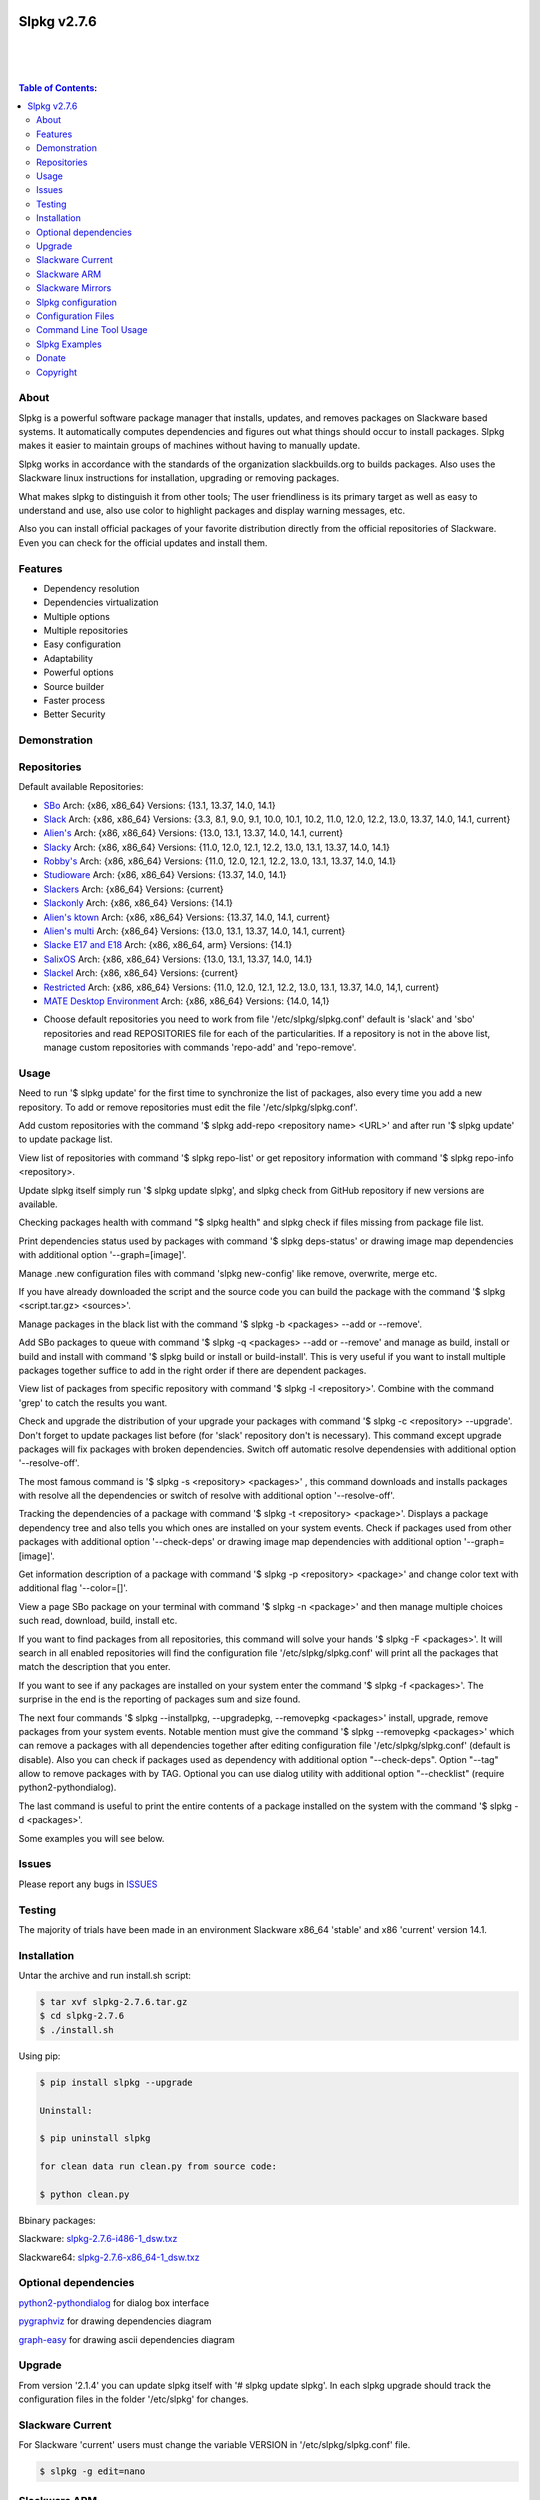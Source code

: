 .. image:: https://img.shields.io/github/release/dslackw/slpkg.svg
    :target: https://github.com/dslackw/slpkg/releases
.. image:: https://travis-ci.org/dslackw/slpkg.svg?branch=master
    :target: https://travis-ci.org/dslackw/slpkg
.. image:: https://landscape.io/github/dslackw/slpkg/master/landscape.png
    :target: https://landscape.io/github/dslackw/slpkg/master
.. image:: https://img.shields.io/codacy/6464ba0bd1e342e28388c71a34b3a5e8.svg
    :target: https://www.codacy.com/public/dzlatanidis/slpkg/dashboard
.. image:: https://img.shields.io/pypi/dm/slpkg.svg
    :target: https://pypi.python.org/pypi/slpkg
.. image:: https://img.shields.io/sourceforge/dt/slpkg.svg
    :target: https://sourceforge.net/projects/slpkg/
.. image:: https://img.shields.io/badge/license-GPLv3-blue.svg
    :target: https://github.com/dslackw/slpkg
.. image:: https://img.shields.io/github/stars/dslackw/slpkg.svg
    :target: https://github.com/dslackw/slpkg
.. image:: https://img.shields.io/github/forks/dslackw/slpkg.svg
    :target: https://github.com/dslackw/slpkg
.. image:: https://img.shields.io/github/issues/dslackw/slpkg.svg
    :target: https://github.com/dslackw/slpkg/issues
 

Slpkg v2.7.6
============

|

.. image:: https://raw.githubusercontent.com/dslackw/images/master/slpkg/slpkg_package.png
    :target: https://github.com/dslackw/slpkg

|

.. image:: https://raw.githubusercontent.com/dslackw/images/master/slpkg/poweredbyslack.gif
    :target: http://www.slackware.com/
|

.. contents:: Table of Contents:


About
-----

Slpkg is a powerful software package manager that installs, updates, and removes packages on 
Slackware based systems. It automatically computes dependencies and figures out what things 
should occur to install packages. Slpkg makes it easier to maintain groups of machines without 
having to manually update.

Slpkg works in accordance with the standards of the organization slackbuilds.org 
to builds packages. Also uses the Slackware linux instructions for installation,
upgrading or removing packages. 

What makes slpkg to distinguish it from other tools; The user friendliness is its primary 
target as well as easy to understand and use, also use color to highlight packages and 
display warning messages, etc.

Also you can install official packages of your favorite distribution directly from the 
official repositories of Slackware. Even you can check for the official updates and install them.


Features
--------

- Dependency resolution
- Dependencies virtualization
- Multiple options
- Multiple repositories
- Easy configuration
- Adaptability
- Powerful options
- Source builder
- Faster process
- Better Security


Demonstration
-------------

.. image:: https://raw.githubusercontent.com/dslackw/images/master/slpkg/slpkg_youtube.png
    :target: https://www.youtube.com/watch?v=oTtD4XhHKlA


Repositories
------------

Default available Repositories:

- `SBo <http://slackbuilds.org/>`_
  Arch: {x86, x86_64}
  Versions: {13.1, 13.37, 14.0, 14.1}
- `Slack <http://www.slackware.com/>`_
  Arch: {x86, x86_64}
  Versions: {3.3, 8.1, 9.0, 9.1, 10.0, 10.1, 10.2, 11.0, 12.0, 12.2, 13.0, 13.37, 14.0, 14.1, current}
- `Alien's <http://taper.alienbase.nl/mirrors/people/alien/sbrepos/>`_
  Arch: {x86, x86_64}
  Versions: {13.0, 13.1, 13.37, 14.0, 14.1, current}
- `Slacky <http://repository.slacky.eu/>`_
  Arch: {x86, x86_64}
  Versions: {11.0, 12.0, 12.1, 12.2, 13.0, 13.1, 13.37, 14.0, 14.1}
- `Robby's <http://rlworkman.net/pkgs/>`_
  Arch: {x86, x86_64}
  Versions: {11.0, 12.0, 12.1, 12.2, 13.0, 13.1, 13.37, 14.0, 14.1}
- `Studioware <http://studioware.org/packages>`_
  Arch: {x86, x86_64}
  Versions: {13.37, 14.0, 14.1}
- `Slackers <http://ponce.cc/slackers/repository/>`_
  Arch: {x86_64}
  Versions: {current}
- `Slackonly <https://slackonly.com/>`_
  Arch: {x86, x86_64}
  Versions: {14.1}
- `Alien's ktown <http://alien.slackbook.org/ktown/>`_
  Arch: {x86, x86_64}
  Versions: {13.37, 14.0, 14.1, current}
- `Alien's multi <http://www.slackware.com/~alien/multilib/>`_
  Arch: {x86_64}
  Versions: {13.0, 13.1, 13.37, 14.0, 14.1, current}
- `Slacke E17 and E18 <http://ngc891.blogdns.net/pub/>`_
  Arch: {x86, x86_64, arm}
  Versions: {14.1}
- `SalixOS <http://download.salixos.org/>`_
  Arch: {x86, x86_64}
  Versions: {13.0, 13.1, 13.37, 14.0, 14.1}
- `Slackel <http://www.slackel.gr/repo/>`_
  Arch: {x86, x86_64}
  Versions: {current}
- `Restricted <http://taper.alienbase.nl/mirrors/people/alien/restricted_slackbuilds/>`_
  Arch: {x86, x86_64}
  Versions: {11.0, 12.0, 12.1, 12.2, 13.0, 13.1, 13.37, 14.0, 14,1, current}
- `MATE Desktop Environment <http://slackware.org.uk/msb/>`_
  Arch: {x86, x86_64}
  Versions: {14.0, 14,1}


* Choose default repositories you need to work from file '/etc/slpkg/slpkg.conf' default is 
  'slack' and 'sbo' repositories and read REPOSITORIES file for each of the particularities.
  If a repository is not in the above list, manage custom repositories with commands 'repo-add'
  and 'repo-remove'.


Usage
-----

Need to run '$ slpkg update' for the first time to synchronize the list of packages,
also every time you add a new repository.
To add or remove repositories must edit the file '/etc/slpkg/slpkg.conf'.

Add custom repositories with the command '$ slpkg add-repo <repository name> <URL>' and after
run '$ slpkg update' to update package list.

View list of repositories with command '$ slpkg repo-list' or get repository information with
command '$ slpkg repo-info <repository>.

Update slpkg itself simply run '$ slpkg update slpkg', and slpkg check from GitHub repository if
new versions are available.

Checking packages health with command "$ slpkg health" and slpkg check if files missing from 
package file list.

Print dependencies status used by packages with command '$ slpkg deps-status' or drawing image 
map dependencies with additional option '--graph=[image]'.

Manage .new configuration files with command 'slpkg new-config' like remove, overwrite, merge etc.

If you have already downloaded the script and the source code you can build the package with 
the command '$ slpkg <script.tar.gz> <sources>'.

Manage packages in the black list with the command '$ slpkg -b <packages> --add or --remove'.

Add SBo packages to queue with command '$ slpkg -q <packages> --add or --remove' and manage as 
build, install or build and install with command '$ slpkg build or install or build-install'.
This is very useful if you want to install multiple packages together suffice to add in the right 
order if there are dependent packages.

View list of packages from specific repository with command '$ slpkg -l <repository>'.
Combine with the command 'grep' to catch the results you want.

Check and upgrade the distribution of your upgrade your packages with command '$ slpkg -c <repository> 
--upgrade'. Don't forget to update packages list before (for 'slack' repository don't is necessary).
This command except upgrade packages will fix packages with broken dependencies. Switch  off automatic
resolve dependensies with additional option '--resolve-off'.

The most famous command is '$ slpkg -s <repository> <packages>' , this command downloads and 
installs packages with resolve all the dependencies or switch of resolve with additional option
'--resolve-off'.

Tracking the dependencies of a package with command '$ slpkg -t <repository> <package>'.
Displays a package dependency tree and also tells you which ones are installed on your system events.
Check if packages used from other packages with additional option '--check-deps' or drawing image 
map dependencies with additional option '--graph=[image]'.

Get information description of a package with command '$ slpkg -p <repository> <package>' and change
color text with additional flag '--color=[]'.

View a page SBo package on your terminal with command '$ slpkg -n <package>' and then manage multiple 
choices such read, download, build, install etc.

If you want to find packages from all repositories, this command will solve your hands '$ slpkg -F 
<packages>'. It will search in all enabled repositories will find the configuration file 
'/etc/slpkg/slpkg.conf' will print all the packages that match the description that you enter.

If you want to see if any packages are installed on your system enter the command '$ slpkg -f <packages>'.
The surprise in the end is the reporting of packages sum and size found.

The next four commands '$ slpkg --installpkg, --upgradepkg, --removepkg <packages>' install, upgrade, 
remove packages from your system events.
Notable mention must give the command '$ slpkg --removepkg <packages>' which can remove a packages 
with all dependencies together after editing configuration file '/etc/slpkg/slpkg.conf' 
(default is disable). Also you can check if packages used as dependency with additional option 
"--check-deps". Option "--tag" allow to remove packages with by TAG.
Optional you can use dialog utility with additional option "--checklist" (require python2-pythondialog).

The last command is useful to print the entire contents of a package installed on the system with the
command '$ slpkg -d <packages>'.

Some examples you will see below.


Issues
------

Please report any bugs in `ISSUES <https://github.com/dslackw/slpkg/issues>`_


Testing
-------

The majority of trials have been made in an environment Slackware x86_64 'stable' 
and x86 'current' version 14.1.


Installation
------------

Untar the archive and run install.sh script:

.. code-block:: bash
    
    $ tar xvf slpkg-2.7.6.tar.gz
    $ cd slpkg-2.7.6
    $ ./install.sh

Using pip:

.. code-block:: bash
    
    $ pip install slpkg --upgrade
    
    Uninstall:

    $ pip uninstall slpkg

    for clean data run clean.py from source code:

    $ python clean.py

Bbinary packages:

Slackware: `slpkg-2.7.6-i486-1_dsw.txz <https://github.com/dslackw/slpkg/releases/download/v2.7.6/slpkg-2.7.6-i486-1_dsw.txz>`_

Slackware64: `slpkg-2.7.6-x86_64-1_dsw.txz <https://github.com/dslackw/slpkg/releases/download/v2.7.6/slpkg-2.7.6-x86_64-1_dsw.txz>`_


Optional dependencies
---------------------

`python2-pythondialog <http://pythondialog.sourceforge.net/>`_ for dialog box interface

`pygraphviz <http://pygraphviz.github.io/>`_ for drawing dependencies diagram

`graph-easy <http://bloodgate.com/perl/graph/manual/index.html>`_ for drawing ascii dependencies diagram


Upgrade
-------

From version '2.1.4' you can update slpkg itself with '# slpkg update slpkg'.
In each slpkg upgrade should track the configuration files in the folder '/etc/slpkg' 
for changes.


Slackware Current
-----------------

For Slackware 'current' users must change the variable VERSION in '/etc/slpkg/slpkg.conf' file.

.. code-block:: bash

    $ slpkg -g edit=nano


Slackware ARM
-------------

Slackware ARM users needs to change mirror in '/etc/slpkg/slackware-changelogs-mirror' 
for synchronize ChangeLog.txt file with slackpkg.
Also you need to use only two repositories currently there 'slack' and 'sbo'.


Slackware Mirrors
-----------------

Slpkg uses the central mirror "http://mirrors.slackware.com/slackware/" to find the 
nearest one. If however for some reason this troublesome please edit the file in 
'/etc/slpkg/slackware-mirrors'.


Slpkg configuration
-------------------
It is important to read the configuration file '/etc/slpkg/slpkg.conf'. You will find many 
useful options to configure the program so as you need it.

A simple example is to close the progress bar for speed, changing the variable PRG_BAR the 
value "off".

Configuration Files
-------------------

.. code-block:: bash

    /tmp/slpkg
         Slpkg temponary donwloaded files and build packages

    /etc/slpkg/slpkg.conf
         General configuration of slpkg

    /etc/slpkg/blacklist
         List of packages to skip

    /etc/slpkg/slackware-mirrors
         List of Slackware Mirrors

    /etc/slpkg/custom-repositories
         List of custom repositories

    /var/log/slpkg
         ChangeLog.txt repositories files
         SlackBuilds logs and dependencies files

    /var/lib/slpkg
         PACKAGES.TXT files 
         SLACKBUILDS.TXT files
         CHECKSUMS.md5 files
         FILELIST.TXT files

    /etc/slpkg/slackware-changelogs-mirror
         Slackware changelogs mirror

     
Command Line Tool Usage
-----------------------

.. code-block:: bash
    
    Slpkg is a user-friendly package manager for Slackware installations
                                                     _       _
                                                 ___| |_ __ | | ____ _
                                                / __| | "_ \| |/ / _` |
                                                \__ \ | |_) |   < (_| |
                                                |___/_| .__/|_|\_\__, |
                                                      |_|        |___/

    Commands:
       update, --only=[...]                     Run this command to update all
                                                the packages list.
       upgrade, --only=[...]                    Delete and recreate all packages
                                                lists.
       repo-add [repository name] [URL]         Add custom repository.
       repo-remove [repository]                 Remove custom repository.
       repo-list                                Print a list of all the
                                                repositories.
       repo-info [repository]                   Get information about a
                                                repository.
       update slpkg                             Upgrade the program directly from
                                                repository.
       health, --silent                         Health check installed packages.
       deps-status, --tree, --graph=[type]      Print dependencies status used by
                                                packages or drawing dependencies
                                                diagram.
       new-config                               Manage .new configuration files.

    Optional arguments:
      -h, --help                                Print this help message and exit.
      -v, --version                             Print program version and exit.
      -a, --autobuild, [script] [source...]     Auto build SBo packages.
                                                If you already have downloaded the
                                                script and the source code you can
                                                build a new package with this
                                                command.
      -b, --blacklist, [package...] --add,      Manage packages in the blacklist.
          --remove, list                        Add or remove packages and print
                                                the list. Each package is added
                                                here will not be accessible by the
                                                program.
      -q, --queue, [package...] --add,          Manage SBo packages in the queue.
          --remove, list, build, install,       Add or remove and print the list
          build-install                         of packages. Build and then install
                                                the packages from the queue.
      -g, --config, print, edit=[editor]        Configuration file management.
                                                Print the configuration file or
                                                edit.
      -l, --list, [repository], --index,        Print a list of all available
          --installed                           packages repository, index or print
                                                only packages installed on the
                                                system.
      -c, --check, [repository], --upgrade,     Check, view and install updated
          --skip=[...] --resolve--off           packages from repositories.
      -s, --sync, [repository] [package...],    Sync packages. Install packages
          --resolve-off                         directly from remote repositories
                                                with all dependencies.
      -t, --tracking, [repository] [package],   Tracking package dependencies and
          --check-deps, --graph=[type]          print package dependenies tree with
                                                highlight if packages is installed.
                                                Also check if dependencies used or
                                                drawing dependencies diagram.
      -p, --desc, [repository] [package],       Print description of a package
          --color=[]                            directly from the repository and
                                                change color text.
      -n, --network, [package]                  View a standard of SBo page in
                                                terminal and manage multiple options
                                                like reading, downloading, building
                                                installation, etc.
      -F, --FIND, [package...]                  Find packages from repositories and
                                                search at each enabled repository
                                                and prints results.
      -f, --find, [package...]                  Find and print installed packages
                                                reporting the size and the sum.
      -i, --installpkg, [options] [package...]  Installs single or multiple *.tgz
          options=[--warn, --md5sum, --root,    (or .tbz, .tlz, .txz) Slackware
          --infobox, --menu, --terse, --ask,    binary packages designed for use
          --priority, --tagfile]                with the Slackware Linux
                                                distribution onto your system.
      -u, --upgradepkg, [options] [package...]  Upgrade single or multiple Slackware
          options=[--dry-run, --install-new,    binary packages from an older
          --reinstall, --verbose]               version to a newer one.
      -r, --removepkg, [options] [package...],  Removes a previously installed
          --check-deps, --tag, --checklist      Slackware binary packages,
          options=[-warn, -preserve, -copy,     while writing a progress report
          -keep]                                to the standard output.
      -d, --display, [package...]               Display the installed packages
                                                contents and file list.

Slpkg Examples
--------------

If you use slpkg for the first time will have to create and update the package 
list. This command must be executed to update the package lists:

.. code-block:: bash

    $ slpkg update

    Update repository [slack] ... Done
    Update repository [sbo] ... Done
    Update repository [alien] ... Done
    Update repository [slacky] ... Done
    Update repository [studio] ... Done
    Update repository [slackr] ... Done
    Update repository [slonly] ... Done
    Update repository [ktown] ... Done
    Update repository [salix] ... Done
    Update repository [slacke] ... Done
    Update repository [slackl] ... Done
    Update repository [multi] ... Done
    Update repository [msb] ... Done

    Update specifically repositories:

    $ slpkg update --only=sbo,msb,slacky

    Also you can check ChangeLog.txt for changes like:

    $ slpkg -c sbo
    
    +==============================================================================
    | Repository         Status
    +==============================================================================
      sbo                News in ChangeLog.txt

    Summary
    ===============================================================================
    From 1 repositories need 1 updating. Run the command 'slpkg update'.


    $ slpkg -c ALL

    +==============================================================================
    | Repository         Status
    +==============================================================================
      slack              No changes in ChangeLog.txt
      sbo                News in ChangeLog.txt
      slacky             News in ChangeLog.txt
      alien              No changes in ChangeLog.txt
      rlw                No changes in ChangeLog.txt

    Summary
    ===============================================================================
    From 5 repositories need 2 updating. Run the command 'slpkg update'.


IMPORTANT: For Alien 's (Eric Hameleers) repositories (alien, multi and ktown) should run 
'slpkg upgrade' instant 'slpkg update', if you want to spend from -stable in -current or not
because there is not different file 'ChangeLog.txt' for each version.
   
    
Add and remove custom repositories:

.. code-block:: bash

    $ slpkg repo-add ponce http://ponce.cc/slackware/slackware64-14.1/packages/

    Repository 'ponce' successfully added


    $ slpkg repo-add repo1 file:///home/user1/repos/alien/
    
    Repository 'repo1' successfully added

    
    $ slpkg repo-remove ponce

    Repository 'ponce' successfully removed

    
View information about the repositories:
    
.. code-block:: bash

    $ slpkg repo-list
    
    +==============================================================================
    | Repo id  Repo URL                                            Default   Status
    +==============================================================================
      alien    http://www.slackware.com/~alien/slackbuilds/        yes     disabled
      ktown    http://alien.slackbook.org/ktown/                   yes     disabled
      msb      http://slackware.org.uk/msb/                        yes      enabled
      multi    http://www.slackware.com/~alien/multilib/           yes     disabled
      ponce    http://ponce.cc/slackware/slackware64-14.1/packa~   no       enabled
      rested   http://taper.alienbase.nl/mirrors/people/alien/r~   yes     disabled
      rlw      http://rlworkman.net/pkgs/                          yes     disabled
      salix    http://download.salixos.org/                        yes     disabled
      sbo      http://slackbuilds.org/slackbuilds/                 yes      enabled
      slack    http://ftp.cc.uoc.gr/mirrors/linux/slackware/       yes      enabled
      slacke   http://ngc891.blogdns.net/pub/                      yes     disabled
      slackl   http://www.slackel.gr/repo/                         yes     disabled
      slackr   http://www.slackers.it/repository/                  yes     disabled
      slacky   http://repository.slacky.eu/                        yes     disabled
      slonly   https://slackonly.com/pub/packages/                 yes     disabled
      studio   http://studioware.org/files/packages/               yes     disabled

    15/15 enabled default repositories and 1 custom.
    For enable or disable default repositories edit '/etc/slpkg/slpkg.conf' file.

    $ slpkg repo-info alien

    Default: yes
    Last updated: Tue Dec 23 11:48:31 UTC 2014
    Number of packages: 3149
    Repo id: alien
    Repo url: http://www.slackware.com/~alien/slackbuilds/
    Status: enabled
    Total compressed packages: 9.3 Gb
    Total uncompressed packages: 36.31 Gb


Installing packages from the repositories (supporting multi packages):

.. code-block:: bash
    
    $ slpkg -s sbo brasero
    Reading package lists... Done
    Resolving dependencies... Done

    The following packages will be automatically installed or upgraded 
    with new version:

    +==============================================================================
    | Package                 New version        Arch    Build  Repos          Size
    +==============================================================================
    Installing:
      brasero                 3.12.1             x86_64         SBo
    Installing for dependencies:
      orc                     0.4.23             x86_64         SBo
      gstreamer1              1.4.5              x86_64         SBo
      gst1-plugins-base       1.4.5              x86_64         SBo
      gst1-plugins-bad        1.4.5              x86_64         SBo

    Installing summary
    ===============================================================================
    Total 5 packages.
    5 packages will be installed, 0 allready installed and 0 package
    will be upgraded.

    Would you like to continue [y/N]?
    
    
    Example install multi packages:
    
    $ slpkg -s sbo brasero pylint atkmm
    Reading package lists... Done
    Resolving dependencies... Done

    The following packages will be automatically installed or upgraded 
    with new version:
    
    +==============================================================================
    | Package                 New version        Arch    Build  Repos          Size
    +==============================================================================
    Installing:
      brasero                 3.12.1             x86_64         SBo
      pylint-1.3.1            1.3.1              x86_64         SBo
      atkmm                   2.22.7             x86_64         SBo
    Installing for dependencies:
      libsigc++               2.2.11             x86_64         SBo
      glibmm                  2.36.2             x86_64         SBo
      cairomm                 1.10.0             x86_64         SBo
      pangomm                 2.34.0             x86_64         SBo
      six-1.8.0               1.8.0              x86_64         SBo
      pysetuptools-17.0       17.0               x86_64         SBo
      logilab-common-0.63.2   0.63.2             x86_64         SBo
      astroid-1.3.6           1.3.6              x86_64         SBo
      orc                     0.4.23             x86_64         SBo
      gstreamer1              1.4.5              x86_64         SBo
      gst1-plugins-base       1.4.5              x86_64         SBo
      gst1-plugins-bad        1.4.5              x86_64         SBo

    Installing summary
    ===============================================================================
    Total 15 packages.
    10 packages will be installed, 5 allready installed and 0 package
    will be upgraded.

    Would you like to continue [y/N]?


    Example from 'alien' repository:

    $ slpkg -s alien atkmm
    Reading package lists... Done
    Resolving dependencies... Done

    +==============================================================================
    | Package                 New version        Arch    Build  Repos          Size
    +==============================================================================
    Installing:
      atkmm                   2.22.6             x86_64  1      alien         124 K
    Installing for dependencies:
      libsigc++               2.2.10             x86_64  2      alien         128 K
      glibmm                  2.32.1             x86_64  1      alien        1012 K
      cairomm                 1.10.0             x86_64  2      alien         124 K
      pangomm                 2.28.4             x86_64  1      alien         124 K

    Installing summary
    ===============================================================================
    Total 5 packages.
    5 packages will be installed, 0 will be upgraded and 0 will be reinstalled.
    Need to get 124 Kb of archives.
    After this process, 620 Kb of additional disk space will be used.

    Would you like to continue [y/N]?

    
Close auto resolve dependencies:

.. code-block:: bash

    $ slpkg -s alien atkm --resolve-off
    Reading package lists... Done

    The following packages will be automatically installed or upgraded 
    with new version:

    +==============================================================================
    | Package                 New version        Arch    Build  Repos          Size
    +==============================================================================
    Installing:
      atkmm                   2.22.6             x86_64  1      alien         124 K
    
     Installing summary
     ===============================================================================
     Total 1 package.
     1 package will be installed, 0 will be upgraded and 0 will be reinstalled.
     Need to get 124 Kb of archives.
     After this process, 620 Kb of additional disk space will be used.

     Would you like to continue [y/N]?



Build packages and passing variables to the script:

.. code-block:: bash

    First export variable(s) like:
    
    $ export FFMPEG_ASS=yes FFMPEG_X264=yes
    
    
    And then run as you know:

    $ slpkg -s sbo ffmpeg

    or

    $ slpkg -n ffmpeg

    or if already script and source donwloaded:

    $ slpkg -a ffmpeg.tar.gz ffmpeg-2.1.5.tar.bz2

    
Tracking all dependencies of packages,
and also displays installed packages:

.. code-block:: bash

    $ slpkg -t sbo brasero
    Resolving dependencies... Done

    +=========================
    | brasero dependencies   :
    +=========================
    \ 
     +---[ Tree of dependencies ]
     |
     +--1 orc
     |
     +--2 gstreamer1
     |
     +--3 gst1-plugins-base
     |
     +--4 gst1-plugins-bad
     |
     +--5 libunique

    
Check if dependencies used:

.. code-block:: bash

    $ slpkg -t sbo Flask --check-deps
    Resolving dependencies... Done

    +=============================
    | Package Flask dependencies :
    +=============================
    \
     +---[ Tree of dependencies ]
     |
     +--1: pysetuptools is dependency --> Flask, bpython, pip, pylint
     |
     +--2: MarkupSafe is dependency --> Flask
     |
     +--3: itsdangerous is dependency --> Flask
     |
     +--4: Jinja2 is dependency --> Flask
     |
     +--5: werkzeug is dependency --> Flask

    
Drawing dependencies diagram:

.. code-block:: bash

    $ slpkg -t sbo flexget --graph=image.x11

.. image:: https://raw.githubusercontent.com/dslackw/images/master/slpkg/deps2.png
    :target: https://raw.githubusercontent.com/dslackw/images/master/slpkg/deps2.png


.. code-block:: bash

    $ slpkg -t sbo Flask --check-deps --graph=image.x11
    Resolving dependencies... Done

    +=============================
    | Package Flask dependencies :
    +=============================
    \
     +---[ Tree of dependencies ]
     |
     +--1: pysetuptools is dependency --> APScheduler, Flask, Jinja2, MarkupSafe, astroid, autopep8, blessings, bpython, cffi, cryptography, curtsies, itsdangerous, monty, ndg_httpsclient, pip, pyOpenSSL, pylint, wcwidth
     |
     +--2: MarkupSafe is dependency --> Flask, Jinja2
     |
     +--3: itsdangerous is dependency --> Flask
     |
     +--4: Jinja2 is dependency --> Flask
     |
     +--5: werkzeug is dependency --> Flask

.. image:: https://raw.githubusercontent.com/dslackw/images/master/slpkg/deps3.png
    :target: https://raw.githubusercontent.com/dslackw/images/master/slpkg/deps3.png


Drawing dependencies ascii diagram:

.. code-block:: bash
   
    $ slpkg -t sbo brasero --graph=ascii
    
                                       +---------------------------------+
                                       |                                 |
                                       |                                 |
                                       |    +---------+                  |
                                       |    |         |                  |
                                       |    |         |                  |
                      +----------------+----+----+    |                  |
                      |                |    |    |    |                  |
    +--------------+  |  +--------------------+  |  +-----------------+  |
    |   jmespath   | -+- |      botocore      |  +- | python-dateutil |  |
    +--------------+  |  +--------------------+     +-----------------+  |
      |               |    |           |    |         |                  |
      |               |    |           |    |         |                  |
      |               |    |           |    |         |                  |
    +--------------+  |  +----------+  |    |       +-----------------+  |
    | pysetuptools | -+  |  bcdoc   | -+----+------ |       six       | -+
    +--------------+     +----------+  |    |       +-----------------+
      |                    |           |    |
      |                    |           |    |
      |                    |           |    |
      |                  +----------+  |    |
      |                  | docutils | -+    |
      |                  +----------+       |
      |                                     |
      +-------------------------------------+


Print dependencies status used by packages:

.. code-block:: bash
   
    $ slpkg deps-status

    +==============================================================================
    | Dependencies                    Packages
    +==============================================================================
      astroid                         pylint
      logilab-common                  pylint
      werkzeug                        Flask
      cryptography                    bpython
      ndg_httpsclient                 bpython
      enum34                          bpython
      pyOpenSSL                       bpython
      curtsies                        bpython
      six                             bpython, pylint
      cffi                            bpython
      python-requests                 bpython
      pysetuptools                    Flask, bpython, pip, pylint
      MarkupSafe                      Flask
      Pygments                        bpython
      Jinja2                          Flask
      pycparser                       bpython
      blessings                       bpython
      greenlet                        bpython
      pyasn1                          bpython

    Summary
    ===============================================================================
    Found 19 dependencies in 4 packages.


Use additional option "--graph=[image]" to drawing dependencies diagram:

.. code-block:: bash

    $ slpkg deps-status --graph=image.x11

.. image:: https://raw.githubusercontent.com/dslackw/images/master/slpkg/deps.png
    :target: https://raw.githubusercontent.com/dslackw/images/master/slpkg/deps.png

Check if your packages is up to date or changes in ChangeLog.txt:

.. code-block:: bash

    You can check ChangeLog.txt for changes before with command:

    $ slpkg -c sbo

    +==============================================================================
    | Repository         Status
    +==============================================================================
      sbo                News in ChangeLog.txt

    Summary
    ===============================================================================
    From 1 repositories need 1 updating. Run the command 'slpkg update'.


And check if packages need upgrade with:

.. code-block:: bash

    $ slpkg -c sbo --upgrade
    Checking... Done
    Reading package lists... Done
    Resolving dependencies... Done

    The following packages will be automatically installed or upgraded 
    with new version:

    +==============================================================================
    | Package                 New version        Arch    Build  Repos          Size
    +==============================================================================
    Upgrading:
      astroid-1.3.2           1.3.4              x86_64         SBo           
      jdk-7u51                8u31               x86_64         SBo           
    Installing for dependencies:
      six-1.7.3               1.8.0              x86_64         SBo           
      logilab-common-0.60.1   0.63.2             x86_64         SBo           
      pysetuptools-6.1        7.0                x86_64         SBo           

    Installing summary
    ===============================================================================
    Total 5 packages.
    0 package will be installed, 2 allready installed and 3 packages
    will be upgraded.

    Would you like to continue [y/N]?


    $ slpkg -c slacky --upgrade
    Checking... Done
    Reading package lists... Done
    Resolving dependencies... Done

    +==============================================================================
    | Package                 New version        Arch    Build  Repos          Size
    +==============================================================================
    Upgrading:
      gstreamer1-1.4.1        1.4.4              x86_64  1      slacky       1563 K

    Installing summary
    ===============================================================================
    Total 1 package.
    0 package will be installed, 1 will be upgraded and 0 will be reinstalled.
    Need to get 1.53 Mb of archives.
    After this process, 14.55 Mb of additional disk space will be used.

    Would you like to continue [y/N]? 


Check if your Slackware distribution is up to date.
This option works independently of the others i.e not need before updating the list of
packages by choosing "# slpkg update", works directly with the official repository and
why always you can have updated your system:

.. code-block:: bash

    $ slpkg -c slack --upgrade
    Reading package lists... Done

    These packages need upgrading:
    
    +==============================================================================
    | Package                   New version      Arch     Build  Repos         Size
    +==============================================================================
    Upgrading:
      dhcpcd-6.0.5              6.0.5            x86_64   3      Slack         92 K
      samba-4.1.0               4.1.11           x86_64   1      Slack       9928 K
      xscreensaver-5.22         5.29             x86_64   1      Slack       3896 K

    Installing summary
    ===============================================================================
    Total 3 package will be upgrading and 0 will be installed.
    Need to get 13.58 Mb of archives.
    After this process, 76.10 Mb of additional disk space will be used.
    
    Would you like to continue [y/N]?

    
    
Upgrade only distribution:

.. code-block:: bash

    $ slpkg -c slack --upgrade --skip="multi:*multilib*,ktown:*"  // This upgrade 
    Checking... Done                                              // distribution
                                                                  // and skip all 
    Slackware64 'stable' v14.1 distribution is up to date         // packages from
                                                                  // ktown repository
                                                                  // and multilib
                                                                  // from multi.
Skip packages when upgrading:

.. code-block:: bash

    $ slpkg -c sbo --upgrade --skip=pip,jdk     // Available options:
    Checking... Done                            // repository:*string*
    Reading package lists... Done               // repository:string*
    Resolving dependencies... Done              // repository:*string

    The following packages will be automatically installed or upgraded 
    with new version:

    +==============================================================================
    | Package                 New version        Arch    Build  Repos          Size
    +==============================================================================
    Upgrading:
      cffi-1.0.1              1.1.0              x86_64         SBo
    Installing for dependencies:
      pysetuptools-17.0       17.0               x86_64         SBo
      pycparser-2.12          2.13               x86_64         SBo

    Installing summary
    ===============================================================================
    Total 3 packages.
    0 package will be installed, 1 allready installed and 2 packages
    will be upgraded.

    Would you like to continue [y/N]?


View complete slackbuilds.org site in your terminal.
Read fies, download, build or install:

.. code-block:: bash

    $ slpkg -n bitfighter
    Reading package lists... Done
    
    +===============================================================================
    | Package bitfighter --> http://slackbuilds.org/repository/14.1/games/bitfighter/
    +===============================================================================
    | Description : multi-player combat game
    | SlackBuild : bitfighter.tar.gz
    | Sources : bitfighter-019c.tar.gz, classic_level_pack.zip 
    | Requirements : OpenAL, SDL2, speex, libmodplug
    +===============================================================================
    | README               View the README file
    | SlackBuild           View the SlackBuild file
    | Info                 View the Info file
    | Download             Download this package
    | Build                Download and build this package
    | Install              Download/Build/Install
    | Quit                 Quit
    +================================================================================ 
      Choose an option > _

     
Auto tool to build package:

.. code-block:: bash

    Two files termcolor.tar.gz and termcolor-1.1.0.tar.gz
    must be in the same directory.
    (slackbuild script & source code or extra sources if needed)

    $ slpkg -a termcolor.tar.gz termcolor-1.1.0.tar.gz

    termcolor/
    termcolor/slack-desc
    termcolor/termcolor.info
    termcolor/README
    termcolor/termcolor.SlackBuild
    termcolor-1.1.0/
    termcolor-1.1.0/CHANGES.rst
    termcolor-1.1.0/COPYING.txt
    termcolor-1.1.0/README.rst
    termcolor-1.1.0/setup.py
    termcolor-1.1.0/termcolor.py
    termcolor-1.1.0/PKG-INFO
    running install
    running build
    running build_py
    creating build
    creating build/lib
    copying termcolor.py -> build/lib
    running install_lib
    creating /tmp/SBo/package-termcolor/usr
    creating /tmp/SBo/package-termcolor/usr/lib64
    creating /tmp/SBo/package-termcolor/usr/lib64/python2.7
    creating /tmp/SBo/package-termcolor/usr/lib64/python2.7/site-packages
    copying build/lib/termcolor.py -> 
    /tmp/SBo/package-termcolor/usr/lib64/python2.7/site-packages
    byte-compiling /tmp/SBo/package-termcolor/usr/lib64/python2.7/site-packages/termcolor.py 
    to termcolor.pyc
    running install_egg_info
    Writing 
    /tmp/SBo/package-termcolor/usr/lib64/python2.7/site-packages/termcolor-1.1.0-py2.7.egg-info

    Slackware package maker, version 3.14159.

    Searching for symbolic links:

    No symbolic links were found, so we wont make an installation script.
    You can make your own later in ./install/doinst.sh and rebuild the
    package if you like.

    This next step is optional - you can set the directories in your package
    to some sane permissions. If any of the directories in your package have
    special permissions, then DO NOT reset them here!

    Would you like to reset all directory permissions to 755 (drwxr-xr-x) and
    directory ownerships to root.root ([y]es, [n]o)? n

    Creating Slackware package:  /tmp/termcolor-1.1.0-x86_64-1_SBo.tgz

    ./
    usr/
    usr/lib64/
    usr/lib64/python2.7/
    usr/lib64/python2.7/site-packages/
    usr/lib64/python2.7/site-packages/termcolor.py
    usr/lib64/python2.7/site-packages/termcolor.pyc
    usr/lib64/python2.7/site-packages/termcolor-1.1.0-py2.7.egg-info
    usr/doc/
    usr/doc/termcolor-1.1.0/
    usr/doc/termcolor-1.1.0/termcolor.SlackBuild
    usr/doc/termcolor-1.1.0/README.rst
    usr/doc/termcolor-1.1.0/CHANGES.rst
    usr/doc/termcolor-1.1.0/PKG-INFO
    usr/doc/termcolor-1.1.0/COPYING.txt
    install/
    install/slack-desc

    Slackware package /tmp/termcolor-1.1.0-x86_64-1_SBo.tgz created.

    Total build time for package termcolor : 1 Sec


Upgrade, install packages like Slackware command '# upgradepkg --install-new':

.. code-block:: bash

    $ slpkg -u --install-new /tmp/termcolor-1.1.0-x86_64-1_SBo.tgz

    +==============================================================================
    | Installing new package ./termcolor-1.1.0-x86_64-1_SBo.tgz
    +==============================================================================

    Verifying package termcolor-1.1.0-x86_64-1_SBo.tgz.
    Installing package termcolor-1.1.0-x86_64-1_SBo.tgz:
    PACKAGE DESCRIPTION:
    # termcolor (ANSII Color formatting for output in terminal)
    #
    # termcolor allows you to format your output in terminal.
    #
    # Project URL: https://pypi.python.org/pypi/termcolor
    #
    Package termcolor-1.1.0-x86_64-1_SBo.tgz installed.

Install mass-packages:

.. code-block:: bash

    $ slpkg -u --install-new *.t?z
    
    or 

    $ slpkg -i *.t?z


Slpkg auto detect Slackware binary packages (.txz and .tgz) for installation:

.. code-block:: bash

    $ slpkg pysed-0.7.8-x86_64-1_SBo.tgz

    Detected Slackware binary package for installation:

      pysed-0.7.8-x86_64-1_SBo.tgz

    +==============================================================================
    | Choose a Slackware command:
    +==============================================================================
    | i)  installpkg
    | r)  upgradepkg --reinstall
    | u)  upgradepkg --install-new
    +==============================================================================
     > _

    
Search and find packages from repositories are enabled:

.. code-block:: bash
   
    $ slpkg -F aria2

    Packages with name matching [ aria2 ]

    +==============================================================================
    | Repository  Package                                                      Size
    +==============================================================================
      sbo         aria2-1.18.10                                                 0 K
      slonly      aria2-1.18.10-x86_64-1_slack.txz                           1124 K
      salix       aria2-1.18.1-x86_64-1rl.txz                                1052 K
      slackr      aria2-1.18.10-x86_64-1cf.txz                               1140 K
    
    Found summary
    ===============================================================================
    Total found 4 packages in 4 repositories.

    
Find installed packages:

.. code-block:: bash

    $ slpkg -f apr

    Packages with matching name [ apr ] 
    
    [ installed ] - apr-1.5.0-x86_64-1_slack14.1
    [ installed ] - apr-util-1.5.3-x86_64-1_slack14.1
    [ installed ] - xf86dgaproto-2.1-noarch-1
    [ installed ] - xineramaproto-1.2.1-noarch-1

    Found summary
    ===============================================================================
    Total found 4 matcing packages
    Size of installed packages 1.61 Mb

    
Display the contents of the packages:

.. code-block:: bash

    $ slpkg -d termcolor lua

    PACKAGE NAME:     termcolor-1.1.0-x86_64-1_SBo
    COMPRESSED PACKAGE SIZE:     8.0K
    UNCOMPRESSED PACKAGE SIZE:     60K
    PACKAGE LOCATION: ./termcolor-1.1.0-x86_64-1_SBo.tgz
    PACKAGE DESCRIPTION:
    termcolor: termcolor (ANSII Color formatting for output in terminal)
    termcolor:
    termcolor: termcolor allows you to format your output in terminal.
    termcolor:
    termcolor:
    termcolor: Project URL: https://pypi.python.org/pypi/termcolor
    termcolor:
    termcolor:
    termcolor:
    termcolor:
    FILE LIST:
    ./
    usr/
    usr/lib64/
    usr/lib64/python2.7/
    usr/lib64/python2.7/site-packages/
    usr/lib64/python2.7/site-packages/termcolor.py
    usr/lib64/python2.7/site-packages/termcolor.pyc
    usr/lib64/python2.7/site-packages/termcolor-1.1.0-py2.7.egg-info
    usr/lib64/python3.3/
    usr/lib64/python3.3/site-packages/
    usr/lib64/python3.3/site-packages/termcolor-1.1.0-py3.3.egg-info
    usr/lib64/python3.3/site-packages/__pycache__/
    usr/lib64/python3.3/site-packages/__pycache__/termcolor.cpython-33.pyc
    usr/lib64/python3.3/site-packages/termcolor.py
    usr/doc/
    usr/doc/termcolor-1.1.0/
    usr/doc/termcolor-1.1.0/termcolor.SlackBuild
    usr/doc/termcolor-1.1.0/README.rst
    usr/doc/termcolor-1.1.0/CHANGES.rst
    usr/doc/termcolor-1.1.0/PKG-INFO
    usr/doc/termcolor-1.1.0/COPYING.txt
    install/
    install/slack-desc
    
    No such package lua: Cant find


Removes a previously installed Slackware binary packages:

.. code-block:: bash

    $ slpkg -r termcolor
    
    Packages with name matching [ termcolor ]
    
    [ delete ] --> termcolor-1.1.0-x86_64-1_SBo

    Removed summary
    ===============================================================================
    Size of removed packages 50.0 Kb.

    Are you sure to remove 1 package(s) [y/N]? y

    Package: termcolor-1.1.0-x86_64-1_SBo
        Removing... 

    Removing package /var/log/packages/termcolor-1.1.0-x86_64-1_SBo...
        Removing files:
    --> Deleting /usr/doc/termcolor-1.1.0/CHANGES.rst
    --> Deleting /usr/doc/termcolor-1.1.0/COPYING.txt
    --> Deleting /usr/doc/termcolor-1.1.0/PKG-INFO
    --> Deleting /usr/doc/termcolor-1.1.0/README.rst
    --> Deleting /usr/doc/termcolor-1.1.0/termcolor.SlackBuild
    --> Deleting /usr/lib64/python2.7/site-packages/termcolor-1.1.0-py2.7.egg-info
    --> Deleting /usr/lib64/python2.7/site-packages/termcolor.py
    --> Deleting /usr/lib64/python2.7/site-packages/termcolor.pyc
    --> Deleting /usr/lib64/python3.3/site-packages/__pycache__/termcolor.cpython-33.pyc
    --> Deleting /usr/lib64/python3.3/site-packages/termcolor-1.1.0-py3.3.egg-info
    --> Deleting /usr/lib64/python3.3/site-packages/termcolor.py
    --> Deleting empty directory /usr/lib64/python3.3/site-packages/__pycache__/
    WARNING: Unique directory /usr/lib64/python3.3/site-packages/ contains new files
    WARNING: Unique directory /usr/lib64/python3.3/ contains new files
    --> Deleting empty directory /usr/doc/termcolor-1.1.0/

    +==============================================================================
    | Package: termcolor-1.1.0 removed
    +==============================================================================


Remove packages with all dependencies and check if used as dependency:
Presupposes facility with the option '$ slpkg -s <repository> <packages>' and
enabled from configuration file.

.. code-block:: bash

    $ slpkg -r Flask --check-deps

    Packages with name matching [ Flask ]

    [ delete ] --> Flask-0.10.1-x86_64-1_SBo

    Removed summary
    ===============================================================================
    Size of removed packages 1.2 Mb.

    Are you sure to remove 1 package [y/N]? y

    +==============================================================================
    | Found dependencies for package Flask:
    +==============================================================================
    | pysetuptools-18.0.1
    | MarkupSafe-0.23
    | werkzeug-0.9.4
    | Jinja2-2.7.3
    | itsdangerous-0.24
    +==============================================================================
    | Size of removed dependencies 5.52 Mb
    +==============================================================================

    Remove dependencies (maybe used by other packages) [y/N]? y
    
    
    +==============================================================================
    |                              !!! WARNING !!!  
    +==============================================================================
    | pysetuptools is dependency of the package --> Flask
    | MarkupSafe is dependency of the package --> Flask
    | werkzeug is dependency of the package --> Flask
    | Jinja2 is dependency of the package --> Flask
    | itsdangerous is dependency of the package --> Flask
    | pysetuptools is dependency of the package --> flake8
    | pysetuptools is dependency of the package --> pip
    | pysetuptools is dependency of the package --> pipstat
    | pysetuptools is dependency of the package --> pylint
    | pysetuptools is dependency of the package --> wcwidth
    +==============================================================================
    +==============================================================================
    | Insert packages to exception remove:
    +==============================================================================
     > pysetuptools

    .
    .
    .
    +==============================================================================
    | Total 5 packages removed
    +==============================================================================
    | Package Flask-0.10.1 removed
    | Package MarkupSafe-0.23 removed
    | Package itsdangerous-0.24 removed
    | Package Jinja2-2.7.3 removed
    | Package werkzeug-0.9.4 removed
    +==============================================================================

Remove packages with by TAG:

.. code-block:: bash
    
    $ slpkg -r _SBo --tag
    
    Packages with name matching [ _SBo ]

    [ delete ] --> Jinja2-2.7.3-x86_64-1_SBo
    [ delete ] --> MarkupSafe-0.23-x86_64-1_SBo
    [ delete ] --> Pafy-0.3.72-x86_64-1_SBo
    [ delete ] --> Pulse-Glass-1.02-x86_64-1_SBo
    [ delete ] --> Pygments-1.6-x86_64-2_SBo
    [ delete ] --> asciinema-1.1.1-x86_64-1_SBo
    [ delete ] --> astroid-1.3.8-x86_64-1_SBo
    [ delete ] --> autopep8-1.2-x86_64-1_SBo
    [ delete ] --> blessings-1.6-x86_64-1_SBo
    [ delete ] --> bpython-0.14.2-x86_64-1_SBo
    [ delete ] --> cffi-1.1.2-x86_64-1_SBo
    [ delete ] --> cryptography-0.8.2-x86_64-1_SBo
    [ delete ] --> curtsies-0.1.19-x86_64-1_SBo
    [ delete ] --> enum34-1.0.4-x86_64-1_SBo

    Removed summary
    ===============================================================================
    Size of removed packages 24.61 Mb.

    Are you sure to remove 14 packages [y/N]? 

Remove packages using dialog utility:

.. code-block:: bash

    $ slpkg -r _SBo --tag --checklist

.. image:: https://raw.githubusercontent.com/dslackw/images/master/slpkg/pythondialog.png
    :target: https://github.com/dslackw/slpkg

.. code-block:: bash

    $ slpkg -r Flask --check-deps --checklist

.. image:: https://raw.githubusercontent.com/dslackw/images/master/slpkg/pythondialog2.png
    :target: https://github.com/dslackw/slpkg

.. image:: https://raw.githubusercontent.com/dslackw/images/master/slpkg/pythondialog3.png
    :target: https://github.com/dslackw/slpkg

.. image:: https://raw.githubusercontent.com/dslackw/images/master/slpkg/pythondialog4.png
    :target: https://github.com/dslackw/slpkg


Build and install packages that have added to the queue:

.. code-block:: bash

    $ slpkg -q roxterm SDL2 CEGUI --add
    
    Add packages in queue:

    roxterm
    SDL2
    CEGUI

    
    $ slpkg -q roxterm --remove (or 'slpkg -q ALL --remove' remove all packages)
    
    Remove packages from queue:

    roxterm

    
    $ slpkg -q list

    Packages in queue:

    SDL2
    CEGUI
    
    
    $ slpkg -q build (build only packages from queue)

    $ slpkg -q install (install packages from queue)

    $ slpkg -q build-install (build and install)


Add or remove packages in blacklist file manually from 
/etc/slpkg/blacklist or with the following options:

.. code-block:: bash
    
    $ slpkg -b live555 speex faac --add

    Add packages in blacklist: 

    live555
    speex
    faac


    $ slpkg -b speex --remove (or 'slpkg -b ALL --remove' remove all packages)

    Remove packages from blacklist:

    speex


    $ slpkg -b list

    Packages in blacklist:

    live555
    faac

    Note: you can use asterisk "*" to match more packages like:

    *lib*   \\ Add all packages inlcude string "lib"
    *lib    \\ Add all packages ends with string "lib"
    lib*    \\ Add all packages starts with string "lib"

    multi:*multilib*   \\ Add all packages include string "multilib" from "multi"
                       \\ repository.
    
Print package description:

.. code-block:: bash

    $ slpkg -p alien vlc --color=green

    vlc (multimedia player for various audio and video formats)

    VLC media player is a highly portable multimedia player for various
    audio and video formats (MPEG-1, MPEG-2, MPEG-4, DivX, mp3, ogg, ...)
    as well as DVDs, VCDs, and various streaming protocols.
    It can also be used as a server to stream in unicast or multicast in
    IPv4 or IPv6 on a high-bandwidth network.


    vlc home: http://www.videolan.org/vlc/


Man page it is available for full support:

.. code-block:: bash

    $ man slpkg


Donate
------
If you feel satisfied with this project and want to thank me go
to `Slackware <https://store.slackware.com/cgi-bin/store/slackdonation>`_ and make a donation or 
visit the `store <https://store.slackware.com/cgi-bin/store>`_.


Copyright 
---------

- Copyright © Dimitris Zlatanidis
- Slackware® is a Registered Trademark of Patrick Volkerding.
- Linux is a Registered Trademark of Linus Torvalds.
